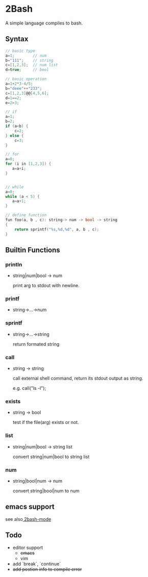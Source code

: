 * 2Bash
  A simple language compiles to bash.


** Syntax
#+BEGIN_SRC c
// basic type
a=1;		// num 
b="111";	// string 
c=[1,2,3];	// num list
d=true;		// bool
#+END_SRC

#+BEGIN_SRC c 
// basic operation
a=1+2*3-4/5;
b="deee"++"233";
c=[1,2,3]@@[4,5,6];
d=1==2;
e=2>3;
#+END_SRC

   #+BEGIN_SRC c
// if
a=1;
b=2;
if (a<b) {
    c=2;
} else {
    c=3;
}

   #+END_SRC

#+BEGIN_SRC  c
// for
a=0;
for (i in [1,2,3]) {
   a=a+i;
}


#+END_SRC


#+BEGIN_SRC  c
// while
a=0;
while (a < 5) {
   a=a+1;
}
#+END_SRC

#+BEGIN_SRC  c
// define function 
fun foo(a, b , c): string-> num -> bool -> string
{
    return sprintf("%s,%d,%d", a, b , c);
}

#+END_SRC





** Builtin Functions
*** println
    - string|num|bool -> num

      print arg to stdout with newline.
*** printf
    - string->...->num
*** sprintf
    - string->...->string
      
      return formated string
*** call
    - string -> string
      
      call external shell command, return its stdout output as string.

      e.g. call("ls -l");
*** exists
    - string -> bool
      
      test if the file(arg) exists or not.
*** list
    - string|num|bool -> string list
      
      convert string|num|bool to string list

*** num
    - string|bool|num -> num

      convert string|bool|num to num


** emacs support
   see also[[https://github.com/RCmerci/2bash/tree/master/emacs][ 2bash-mode]]

** Todo
    - editor support
      - +emacs+
      - vim
    - add `break`, `continue` 
    - +add postion info to compile error+

